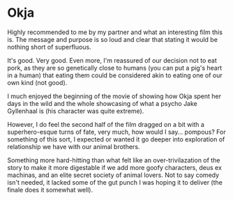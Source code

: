 #+options: exclude-html-head:property="theme-color"
#+html_head: <meta name="theme-color" property="theme-color" content="#ffffff">
#+html_head: <link rel="stylesheet" type="text/css" href="../drama.css">
#+options: preview-generate:t rss-prefix:(Film)
#+date: 224; 12024 H.E. 2337
* Okja

#+begin_export html
<img class="image movie-poster" src="poster.jpg">
#+end_export

Highly recommended to me by my partner and what an interesting film this is. The
message and purpose is so loud and clear that stating it would be nothing short
of superfluous.

It's good. Very good. Even more, I'm reassured of our decision not to eat pork,
as they are so genetically close to humans (you can put a pig's heart in a
human) that eating them could be considered akin to eating one of our own kind
(not good).

I much enjoyed the beginning of the movie of showing how Okja spent her days in
the wild and the whole showcasing of what a psycho Jake Gyllenhaal is (his
character was quite extreme).

However, I do feel the second half of the film dragged on a bit with a
superhero-esque turns of fate, very much, how would I say... pompous? For
something of this sort, I expected or wanted it go deeper into exploration of
relationship we have with our animal brothers.

Something more hard-hitting than what felt like an over-trivilazation of the
story to make it more digestable if we add more goofy characters, deus ex
machinas, and an elite secret society of animal lovers. Not to say comedy isn't
needed, it lacked some of the gut punch I was hoping it to deliver (the finale
does it somewhat well).
